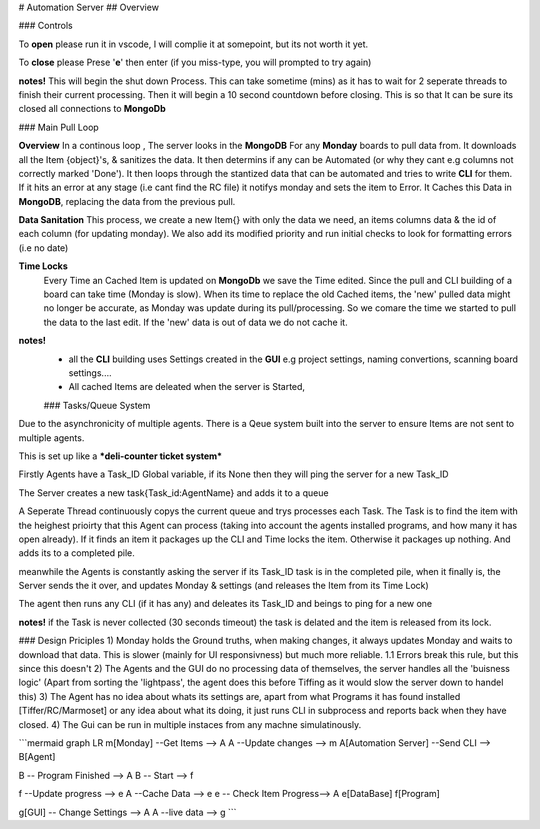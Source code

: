 # Automation Server
## Overview

### Controls

To **open** please run it in vscode, I will complie it at somepoint, but its not worth it yet.

To **close** please Prese '**e**' then enter (if you miss-type, you will prompted to try again)

**notes!**
This will begin the shut down Process. This can take sometime (mins) as it has to wait for 2 seperate threads to finish their current processing. Then it will begin a 10 second countdown before closing. This is so that It can be sure its closed all connections to **MongoDb**

### Main Pull Loop

**Overview**
In a continous loop , The server looks in the **MongoDB**  For any **Monday** boards to pull data from. It downloads all the Item {object}'s, &  sanitizes the data. It then determins if any can be Automated (or why they cant e.g columns not correctly marked 'Done'). It then loops through the stantized data that can be automated and tries to write **CLI** for them. If it hits an error at any stage (i.e cant find the RC file) it notifys monday and sets the item to Error. It Caches this Data in **MongoDB**, replacing the data from the previous pull.

**Data Sanitation**
This process, we create a new Item{} with only the data we need, an items columns data & the id of each column (for updating monday). We also add its modified priority and run initial checks to look for formatting errors (i.e no date)

**Time Locks**  
 Every Time an Cached Item is updated on **MongoDb** we save the Time edited. Since the pull and CLI building of a board can take time (Monday is slow). When its time to replace the old Cached items, the 'new' pulled data might no longer be accurate, as Monday was update during its pull/processing. So we comare the time we started to pull the data to the last edit. If the 'new' data is out of data we do not cache it.

**notes!**
 - all the **CLI** building uses Settings created in the **GUI** e.g project settings, naming convertions, scanning board settings.... 
 - All cached Items are deleated when the server is Started, 
 
 ### Tasks/Queue System
Due to the asynchronicity of multiple agents. There is a Qeue system built into the server to ensure Items are not sent to multiple agents.

This is set up like a ***deli-counter ticket system***

Firstly Agents have a Task_ID Global variable, if its None then they will ping the server for a new Task_ID 

The Server creates a new task{Task_id:AgentName} and adds it to a queue

A Seperate Thread continuously copys the current queue and trys processes each Task.  The Task is to find the item with the heighest prioirty that this Agent can process (taking into account the agents installed programs, and how many it has open already). If it finds an item it packages up the CLI and Time locks the item. Otherwise it packages up nothing. And adds its to a completed pile. 

meanwhile the Agents is constantly asking the server if its Task_ID task is in the completed pile, when it finally is, the Server sends the it over, and updates Monday & settings (and releases the Item from its Time Lock)

The agent then runs any CLI (if it has any) and deleates its Task_ID and beings to ping for a new one

**notes!**
if the Task is never collected (30 seconds timeout) the task is delated and the item is released from its lock.


### Design Priciples
1) Monday holds the Ground truths, when making changes, it always updates Monday and waits to download that data. This is slower (mainly for UI responsivness)  but much more reliable.
1.1 Errors break this rule, but this since this doesn't 
2) The Agents and the GUI do no processing data of themselves, the server handles all the 'buisness logic' (Apart from sorting the 'lightpass', the agent does this before Tiffing as it would slow the server down to handel this)
3) The Agent has no idea about whats its settings are, apart from what Programs it has found installed [Tiffer/RC/Marmoset] or any idea about what its doing, it just runs CLI in subprocess and reports back when they have closed.
4) The Gui can be run in multiple instaces from any machne simulatinously. 

```mermaid
graph LR
m[Monday] --Get Items --> A
A --Update changes  --> m
A[Automation Server] --Send CLI --> B[Agent]

B -- Program Finished --> A
B -- Start  --> f

f --Update progress --> e
A --Cache Data --> e
e -- Check Item Progress--> A
e[DataBase]
f[Program]

g[GUI] -- Change Settings --> A
A --live data --> g
```
